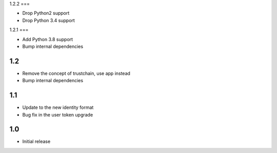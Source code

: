 1.2.2
===

* Drop Python2 support
* Drop Python 3.4 support

1.2.1
===

* Add Python 3.8 support
* Bump internal dependencies

1.2
===

* Remove the concept of trustchain, use app instead
* Bump internal dependencies

1.1
===

* Update to the new identity format
* Bug fix in the user token upgrade

1.0
===

* Initial release
